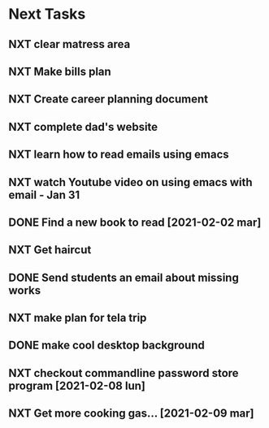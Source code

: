 #+SEQ_TODO: NXT(n) | DONE(d) CANCELLED(c) 
#+ARCHIVE: ~/.emacs.d/GTD/archives/next_archive.org::

* Next Tasks
** NXT clear matress area
** NXT Make bills plan
** NXT Create career planning document
** NXT complete dad's website
** NXT learn how to read emails using emacs
** NXT watch Youtube video on using emacs with email - Jan 31
** DONE Find a new book to read [2021-02-02 mar]
** NXT Get haircut
** DONE Send students an email about missing works 
** NXT make plan for tela trip
** DONE make cool desktop background
** NXT checkout commandline password store program [2021-02-08 lun]
** NXT Get more cooking gas... [2021-02-09 mar]
